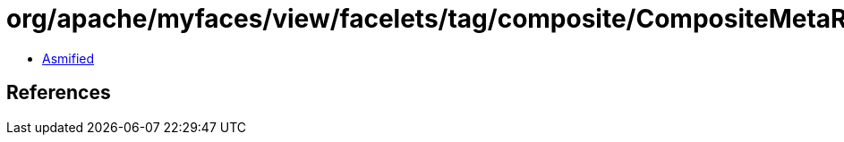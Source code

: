 = org/apache/myfaces/view/facelets/tag/composite/CompositeMetaRulesetImpl$1.class

 - link:CompositeMetaRulesetImpl$1-asmified.java[Asmified]

== References

